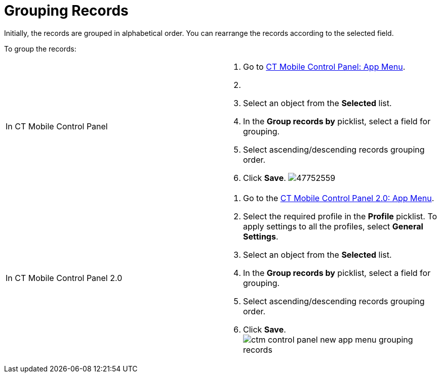 = Grouping Records

Initially, the records are grouped in alphabetical order. You can
rearrange the records according to the selected field.

To group the records:

[width="100%",cols="50%,50%",]
|===
|In CT Mobile Control Panel a|
. Go to link:ios/ct-mobile-control-panel-app-menu[CT Mobile Control
Panel: App Menu].
. {blank}
. Select an object from the *Selected* list.
. In the *Group records by* picklist, select a field for grouping.
. Select ascending/descending records grouping order.
. Click *Save*.
image:47752559.png[]

|In CT Mobile Control Panel 2.0 a|
. Go to the link:ios/ct-mobile-control-panel-app-menu-new[CT Mobile
Control Panel 2.0: App Menu].
. Select the required profile in the *Profile* picklist. To apply
settings to all the profiles, select *General Settings*.
. Select an object from the *Selected* list.
. In the *Group records by* picklist, select a field for grouping.
. Select ascending/descending records grouping order.
. Click *Save*.
image:ctm-control-panel-new-app-menu-grouping-records.png[]

|===



ifdef::andr,ios,win[]
link:ios/synchronization-launch#h2_538692555[Launch the full
synchronization] on the mobile device to apply changes. Records are
grouped according to the specified field. ifdef::kotlin[]

link:ios/fast-synchronization[Launch fast synchronization] on the
mobile device to apply changes. Records are grouped according to the
specified field.

ifdef::ios[]

[cols="^,^",]
|===
|*Alphabetical Order* |*Grouping Oder*

|image:47752557.png[]
|image:47752560.png[]
|===

ifdef::win[]

[cols="^,^",]
|===
|*Alphabetical Order* |*Grouping Oder*

|image:grouping-records-win-2.png[]
|image:grouping-records-win.png[]
|===
